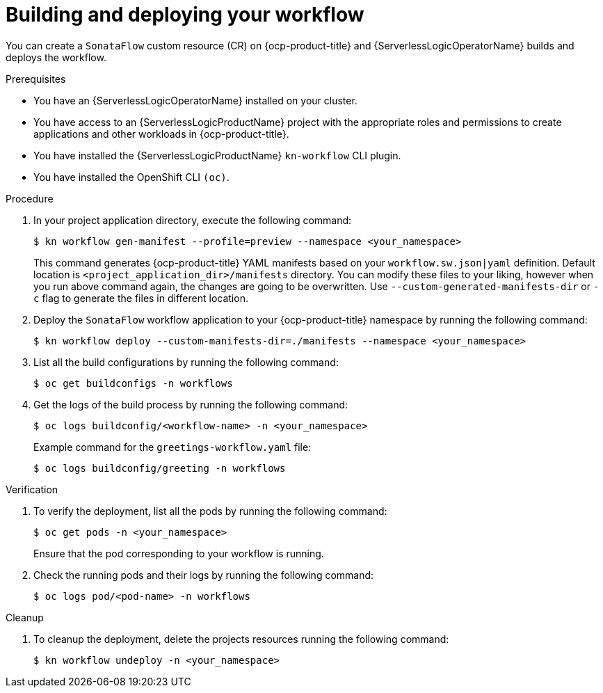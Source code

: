 // Module included in the following assemblies:
//
// * serverless/serverless-logic/serverless-logic-creating-managing-workflows.adoc

:_mod-docs-content-type: PROCEDURE
[id="serverless-logic-building-deploying-workflow-preview-mode_{context}"]
= Building and deploying your workflow

You can create a `SonataFlow` custom resource (CR) on {ocp-product-title} and {ServerlessLogicOperatorName} builds and deploys the workflow. 

.Prerequisites

* You have an {ServerlessLogicOperatorName} installed on your cluster.
* You have access to an {ServerlessLogicProductName} project with the appropriate roles and permissions to create applications and other workloads in {ocp-product-title}.
* You have installed the {ServerlessLogicProductName} `kn-workflow` CLI plugin.
* You have installed the OpenShift CLI `(oc)`.

.Procedure

. In your project application directory, execute the following command:
+
[source,terminal]
----
$ kn workflow gen-manifest --profile=preview --namespace <your_namespace>
----
+
This command generates {ocp-product-title} YAML manifests based on your `workflow.sw.json|yaml` definition. Default location is `<project_application_dir>/manifests` directory.
You can modify these files to your liking, however when you run above command again, the changes are going to be overwritten. Use `--custom-generated-manifests-dir` or `-c` flag to generate the files in different location.

. Deploy the `SonataFlow` workflow application to your {ocp-product-title} namespace by running the following command:
+
[source,terminal]
----
$ kn workflow deploy --custom-manifests-dir=./manifests --namespace <your_namespace>
----

. List all the build configurations by running the following command:
+
[source,terminal]
----
$ oc get buildconfigs -n workflows
----

. Get the logs of the build process by running the following command:
+
[source,terminal]
----
$ oc logs buildconfig/<workflow-name> -n <your_namespace>
----
+
.Example command for the `greetings-workflow.yaml` file:
[source,terminal]
----
$ oc logs buildconfig/greeting -n workflows
----

.Verification

. To verify the deployment, list all the pods by running the following command:
+
[source,terminal]
----
$ oc get pods -n <your_namespace>
----
+
Ensure that the pod corresponding to your workflow is running.

. Check the running pods and their logs by running the following command:
+
[source,terminal]
----
$ oc logs pod/<pod-name> -n workflows
----

.Cleanup
. To cleanup the deployment, delete the projects resources running the following command:
+
[source,terminal]
----
$ kn workflow undeploy -n <your_namespace>
----
